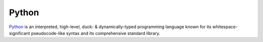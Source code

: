 ======
Python
======

Python_ is an interpreted, high-level, duck- & dynamically-typed programming
language known for its whitespace-significant pseudocode-like syntax and its
comprehensive standard library.

.. _Python: https://www.python.org
